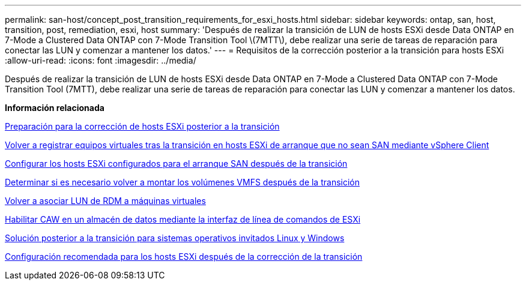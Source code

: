 ---
permalink: san-host/concept_post_transition_requirements_for_esxi_hosts.html 
sidebar: sidebar 
keywords: ontap, san, host, transition, post, remediation, esxi, host 
summary: 'Después de realizar la transición de LUN de hosts ESXi desde Data ONTAP en 7-Mode a Clustered Data ONTAP con 7-Mode Transition Tool \(7MTT\), debe realizar una serie de tareas de reparación para conectar las LUN y comenzar a mantener los datos.' 
---
= Requisitos de la corrección posterior a la transición para hosts ESXi
:allow-uri-read: 
:icons: font
:imagesdir: ../media/


[role="lead"]
Después de realizar la transición de LUN de hosts ESXi desde Data ONTAP en 7-Mode a Clustered Data ONTAP con 7-Mode Transition Tool (7MTT), debe realizar una serie de tareas de reparación para conectar las LUN y comenzar a mantener los datos.

*Información relacionada*

xref:task_preparing_for_post_transition_esxi_host_remediation.adoc[Preparación para la corrección de hosts ESXi posterior a la transición]

xref:task_reregistering_vms_after_transition_on_non_san_boot_esxi_host_using_vsphere_client.adoc[Volver a registrar equipos virtuales tras la transición en hosts ESXi de arranque que no sean SAN mediante vSphere Client]

xref:task_setting_up_esxi_hosts_configured_for_san_boot_after_transition.adoc[Configurar los hosts ESXi configurados para el arranque SAN después de la transición]

xref:task_determining_whether_vmfs_volumes_need_to_be_remounted_after_transition.adoc[Determinar si es necesario volver a montar los volúmenes VMFS después de la transición]

xref:task_reattaching_rdm_luns_to_vms.adoc[Volver a asociar LUN de RDM a máquinas virtuales]

xref:task_enabling_caw_on_a_datastore_using_esxi_cli.adoc[Habilitar CAW en un almacén de datos mediante la interfaz de línea de comandos de ESXi]

xref:concept_post_transition_remediation_for_linux_and_windows_guest_operating_systems.adoc[Solución posterior a la transición para sistemas operativos invitados Linux y Windows]

xref:concept_configure_recommended_settings_for_esxi_hosts.adoc[Configuración recomendada para los hosts ESXi después de la corrección de la transición]
